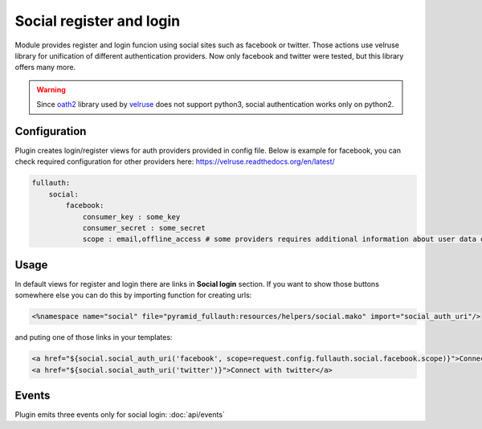 Social register and login
=========================

Module provides register and login funcion using social sites such as facebook or twitter.
Those actions use velruse library for unification of different authentication providers.
Now only facebook and twitter were tested, but this library offers many more.


.. warning::

    Since `oath2 <https://pypi.python.org/pypi/oauth2>`_ library
    used by `velruse <https://pypi.python.org/pypi/velruse/>`_ does not support python3,
    social authentication works only on python2.


Configuration
-------------

Plugin creates login/register views for auth providers provided in config file.
Below is example for facebook, you can check required configuration for other providers here: https://velruse.readthedocs.org/en/latest/

.. code-block:: yaml

    fullauth:
        social:
            facebook:
                consumer_key : some_key
                consumer_secret : some_secret
                scope : email,offline_access # some providers requires additional information about user data our application wants from provider

Usage
-----

In default views for register and login there are links in **Social login** section. If you want to show those buttons somewhere else you can
do this by
importing function for creating urls:

.. code-block:: mako

    <%namespace name="social" file="pyramid_fullauth:resources/helpers/social.mako" import="social_auth_uri"/>

and puting one of those links in your templates:

.. code-block:: mako

    <a href="${social.social_auth_uri('facebook', scope=request.config.fullauth.social.facebook.scope)}">Connect with facebook</a>
    <a href="${social.social_auth_uri('twitter')}">Connect with twitter</a>

Events
------

Plugin emits three events only for social login: :doc:`api/events`
